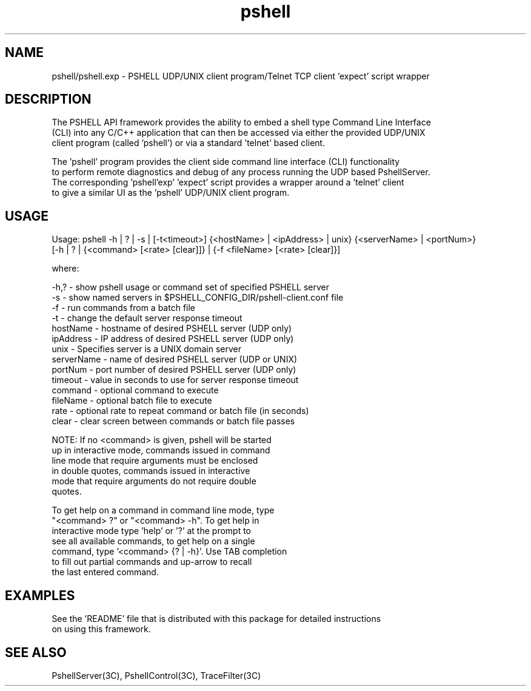.TH pshell 1 "Sep 2012" "PSHELL" "PSHELL - Process Specific Embedded Command Line Shell" 
.SH NAME
pshell/pshell.exp - PSHELL UDP/UNIX client program/Telnet TCP client 'expect' script wrapper
.SH DESCRIPTION
The PSHELL API framework provides the ability to embed a shell type Command Line Interface
.br
(CLI) into any C/C++ application that can then be accessed via either the provided UDP/UNIX
.br
client program (called 'pshell') or via a standard 'telnet' based client.
.br

The 'pshell' program provides the client side command line interface (CLI) functionality
.br
to perform remote diagnostics and debug of any process running the UDP based PshellServer.
.br
The corresponding 'pshell'exp' 'expect' script provides a wrapper around a 'telnet' client
.br
to give a similar UI as the 'pshell' UDP/UNIX client program.
.SH USAGE
Usage: pshell -h | ? | -s | [-t<timeout>] {<hostName> | <ipAddress> | unix} {<serverName> | <portNum>}
              [-h | ? | {<command> [<rate> [clear]]} | {-f <fileName> [<rate> [clear]}]

  where:

    -h,?       - show pshell usage or command set of specified PSHELL server
    -s         - show named servers in $PSHELL_CONFIG_DIR/pshell-client.conf file
    -f         - run commands from a batch file
    -t         - change the default server response timeout
    hostName   - hostname of desired PSHELL server (UDP only)
    ipAddress  - IP address of desired PSHELL server (UDP only)
    unix       - Specifies server is a UNIX domain server
    serverName - name of desired PSHELL server (UDP or UNIX)
    portNum    - port number of desired PSHELL server (UDP only)
    timeout    - value in seconds to use for server response timeout
    command    - optional command to execute
    fileName   - optional batch file to execute
    rate       - optional rate to repeat command or batch file (in seconds)
    clear      - clear screen between commands or batch file passes

    NOTE: If no <command> is given, pshell will be started
          up in interactive mode, commands issued in command
          line mode that require arguments must be enclosed 
          in double quotes, commands issued in interactive
          mode that require arguments do not require double
          quotes.

          To get help on a command in command line mode, type
          "<command> ?" or "<command> -h".  To get help in
          interactive mode type 'help' or '?' at the prompt to
          see all available commands, to get help on a single
          command, type '<command> {? | -h}'.  Use TAB completion
          to fill out partial commands and up-arrow to recall
          the last entered command.
.SH EXAMPLES
See the 'README' file that is distributed with this package for detailed instructions
.br
on using this framework.
.SH SEE ALSO
PshellServer(3C), PshellControl(3C), TraceFilter(3C)

